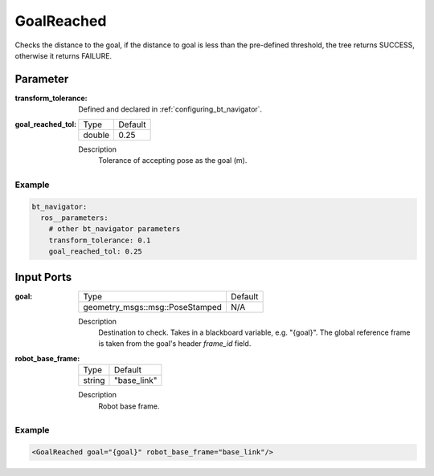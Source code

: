 .. _bt_goal_reached_condition:

GoalReached
===========

Checks the distance to the goal, if the distance to goal is less than the pre-defined threshold, the tree returns SUCCESS, otherwise it returns FAILURE.


Parameter
---------

:transform_tolerance:

  Defined and declared in :ref:`configuring_bt_navigator`.

:goal_reached_tol:

  ====== =======
  Type   Default
  ------ -------
  double 0.25
  ====== =======

  Description
      Tolerance of accepting pose as the goal (m).

Example
^^^^^^^
.. code-block:: yaml

    bt_navigator:
      ros__parameters:
        # other bt_navigator parameters
        transform_tolerance: 0.1
        goal_reached_tol: 0.25


Input Ports
-----------

:goal:

  =============================== ========
  Type                            Default
  ------------------------------- --------
  geometry_msgs::msg::PoseStamped N/A
  =============================== ========

  Description
      Destination to check. Takes in a blackboard variable, e.g. "{goal}".
      The global reference frame is taken from the goal's header `frame_id` field.

:robot_base_frame:

  ====== ===========
  Type   Default
  ------ -----------
  string "base_link"
  ====== ===========

  Description
      Robot base frame.

Example
^^^^^^^

.. code-block:: xml

  <GoalReached goal="{goal}" robot_base_frame="base_link"/>
